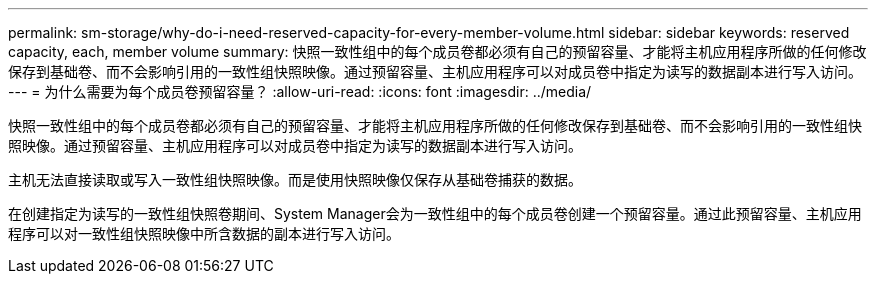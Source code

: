 ---
permalink: sm-storage/why-do-i-need-reserved-capacity-for-every-member-volume.html 
sidebar: sidebar 
keywords: reserved capacity, each, member volume 
summary: 快照一致性组中的每个成员卷都必须有自己的预留容量、才能将主机应用程序所做的任何修改保存到基础卷、而不会影响引用的一致性组快照映像。通过预留容量、主机应用程序可以对成员卷中指定为读写的数据副本进行写入访问。 
---
= 为什么需要为每个成员卷预留容量？
:allow-uri-read: 
:icons: font
:imagesdir: ../media/


[role="lead"]
快照一致性组中的每个成员卷都必须有自己的预留容量、才能将主机应用程序所做的任何修改保存到基础卷、而不会影响引用的一致性组快照映像。通过预留容量、主机应用程序可以对成员卷中指定为读写的数据副本进行写入访问。

主机无法直接读取或写入一致性组快照映像。而是使用快照映像仅保存从基础卷捕获的数据。

在创建指定为读写的一致性组快照卷期间、System Manager会为一致性组中的每个成员卷创建一个预留容量。通过此预留容量、主机应用程序可以对一致性组快照映像中所含数据的副本进行写入访问。
